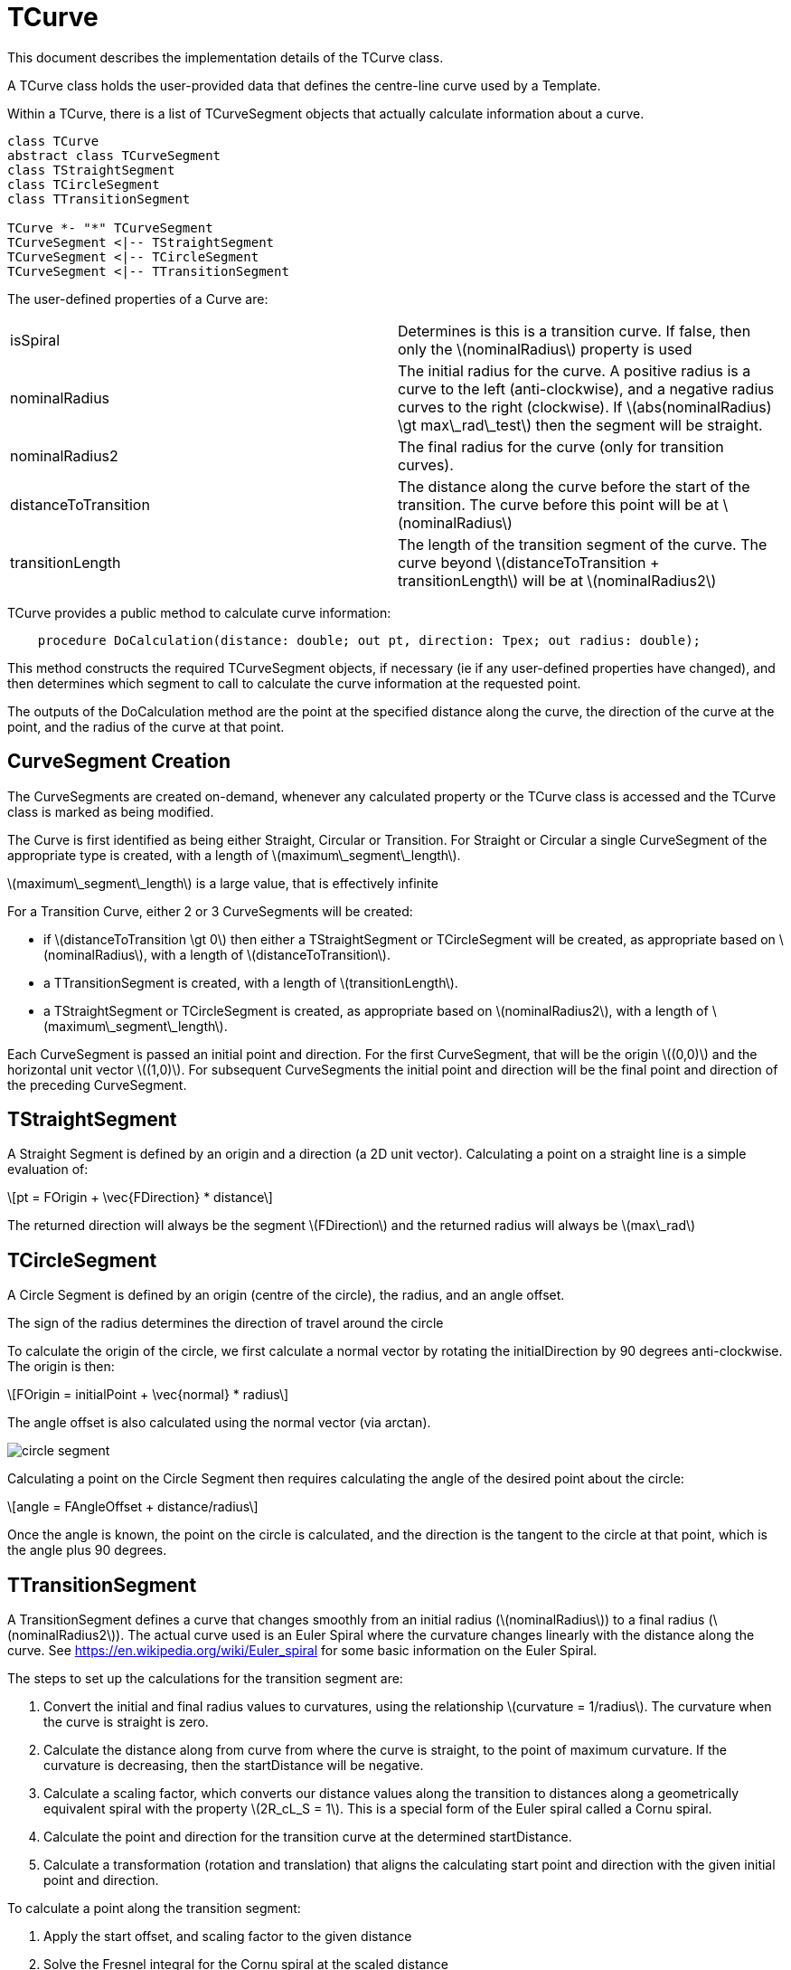 # TCurve
:stem: latexmath

This document describes the implementation details of the TCurve class.

A TCurve class holds the user-provided data that defines the centre-line curve used by a Template.

Within a TCurve, there is a list of TCurveSegment objects that actually calculate information about a curve.


[plantuml, diagram-classes, png]
....
class TCurve
abstract class TCurveSegment
class TStraightSegment
class TCircleSegment
class TTransitionSegment

TCurve *- "*" TCurveSegment
TCurveSegment <|-- TStraightSegment
TCurveSegment <|-- TCircleSegment
TCurveSegment <|-- TTransitionSegment
....

The user-defined properties of a Curve are:
[cols="1,1"]
|===
| isSpiral
| Determines is this is a transition curve. If false, then only the stem:[nominalRadius] property is used

| nominalRadius
| The initial radius for the curve. A positive radius is a curve to the left (anti-clockwise), and a negative radius curves to the right (clockwise). 
  If stem:[abs(nominalRadius) \gt max\_rad\_test] then the segment will be straight.

| nominalRadius2
| The final radius for the curve (only for transition curves). 

| distanceToTransition
| The distance along the curve before the start of the transition. The curve before this point will be at stem:[nominalRadius]

| transitionLength
| The length of the transition segment of the curve. The curve beyond stem:[distanceToTransition + transitionLength] will be at stem:[nominalRadius2]
|===

TCurve provides a public method to calculate curve information:
[source,pascal]
....
    procedure DoCalculation(distance: double; out pt, direction: Tpex; out radius: double);
....

This method constructs the required TCurveSegment objects, if necessary (ie if any user-defined properties have changed), and then 
determines which segment to call to calculate the curve information at the requested point.

The outputs of the DoCalculation method are the point at the specified distance along the curve, the direction of the curve at the point, 
and the radius of the curve at that point.

## CurveSegment Creation

The CurveSegments are created on-demand, whenever any calculated property or the TCurve class is accessed and the TCurve class is marked as being modified.

The Curve is first identified as being either Straight, Circular or Transition. For Straight or Circular a single CurveSegment of the 
appropriate type is created, with a length of stem:[maximum\_segment\_length]. 

stem:[maximum\_segment\_length] is a large value, that is effectively infinite

For a Transition Curve, either 2 or 3 CurveSegments will be created:

 * if stem:[distanceToTransition \gt 0] then either a TStraightSegment or TCircleSegment will be created, as appropriate based on stem:[nominalRadius], 
   with a length of stem:[distanceToTransition].
 * a TTransitionSegment is created, with a length of stem:[transitionLength].
 * a TStraightSegment or TCircleSegment is created, as appropriate based on stem:[nominalRadius2], with a length of stem:[maximum\_segment\_length].

Each CurveSegment is passed an initial point and direction. For the first CurveSegment, that will be the origin stem:[(0,0)] and the horizontal unit vector stem:[(1,0)]. 
For subsequent CurveSegments the initial point and direction will be the final point and direction of the preceding CurveSegment.

## TStraightSegment

A Straight Segment is defined by an origin and a direction (a 2D unit vector). Calculating a point on a straight line is a simple evaluation of:
[stem]
++++
pt = FOrigin + \vec{FDirection} * distance
++++

The returned direction will always be the segment stem:[FDirection] and the returned radius will always be stem:[max\_rad]

## TCircleSegment

A Circle Segment is defined by an origin (centre of the circle), the radius, and an angle offset.

The sign of the radius determines the direction of travel around the circle

To calculate the origin of the circle, we first calculate a normal vector by rotating the initialDirection by 90 degrees anti-clockwise. The origin is 
then:
[stem]
++++
FOrigin = initialPoint + \vec{normal} * radius
++++

The angle offset is also calculated using the normal vector (via arctan).

image::circle_segment.svg[]

Calculating a point on the Circle Segment then requires calculating the angle of the desired point about the circle:
[stem]
++++
angle = FAngleOffset + distance/radius
++++

Once the angle is known, the point on the circle is calculated, and the direction is the tangent to the circle at that point, 
which is the angle plus 90 degrees.

## TTransitionSegment

A TransitionSegment defines a curve that changes smoothly from an initial radius (stem:[nominalRadius]) to a final radius (stem:[nominalRadius2]). 
The actual curve used is an Euler Spiral where the curvature changes linearly with the distance along the curve. See https://en.wikipedia.org/wiki/Euler_spiral
for some basic information on the Euler Spiral.

The steps to set up the calculations for the transition segment are:

. Convert the initial and final radius values to curvatures, using the relationship stem:[curvature = 1/radius]. The curvature when the curve is 
  straight is zero.
. Calculate the distance along from curve from where the curve is straight, to the point of maximum curvature. If the curvature is decreasing, then
  the startDistance will be negative.
. Calculate a scaling factor, which converts our distance values along the transition to distances along a geometrically equivalent spiral with 
  the property stem:[2R_cL_S = 1]. This is a special form of the Euler spiral called a Cornu spiral.
. Calculate the point and direction for the transition curve at the determined startDistance.
. Calculate a transformation (rotation and translation) that aligns the calculating start point and direction with the given initial point and 
  direction.

To calculate a point along the transition segment:

. Apply the start offset, and scaling factor to the given distance
. Solve the Fresnel integral for the Cornu spiral at the scaled distance
. Apply the scaling factor to determine the point along the curve.
. Calculate the direction of the curve at that point
. Apply the transformation to move the calculated point and direction to the final coordinate system.

There is also a calculated stem:[FDirectionSign] property that is either stem:[1] or stem:[-1], depending on whether the curve is 
turning to the left or the right.

### Example

Given:
[stem]
++++
segLength = 100 \\
initialPoint = (0,0) \\
initialDirection = (1,0) \\
initialRadius = 2000 \\
finalRadius = 1000
++++

This is a transition segment that is 100mm long, transitioning from a radius of 2000mm to a radius of 1000mm.

Calculate the curvatures:
[stem]
++++
initialCurvature = 1/initialRadius = 0.0005 \\
finalCurvature = 1/finalRadius = 0.001
++++

From these curvatures, we calculate start and end distances:
[stem]
++++
    endDistance = segLength * finalCurvature / (finalCurvature - initialCurvature) = 200 \\
    startDistance = endDistance - segLength = 100;
++++



